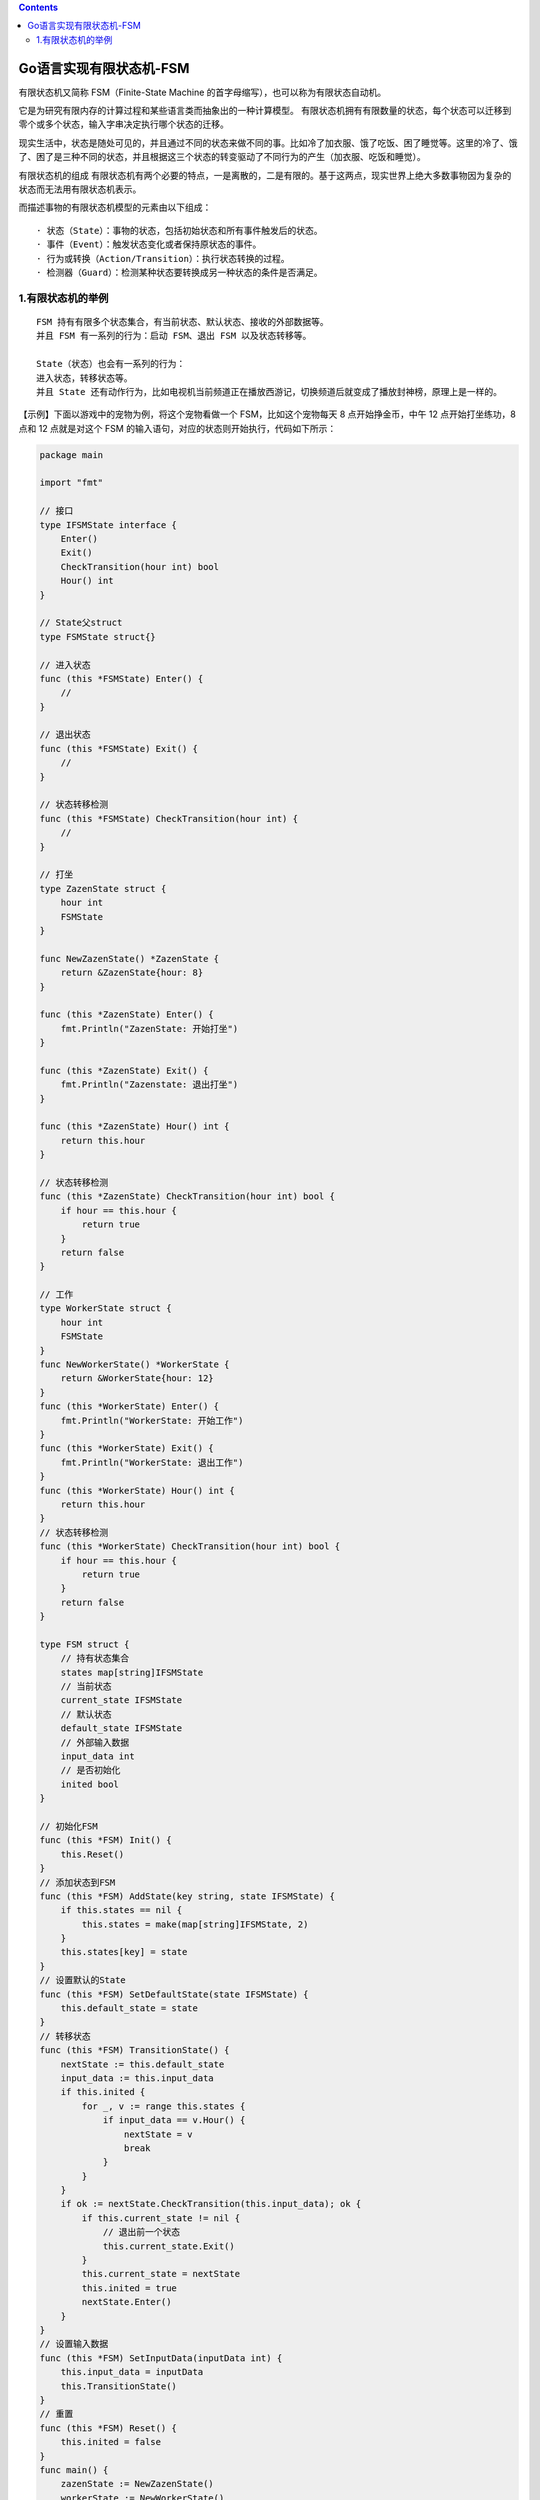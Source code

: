 .. contents::
   :depth: 3
..

Go语言实现有限状态机-FSM
========================

有限状态机又简称 FSM（Finite-State Machine
的首字母缩写），也可以称为有限状态自动机。

它是为研究有限内存的计算过程和某些语言类而抽象出的一种计算模型。
有限状态机拥有有限数量的状态，每个状态可以迁移到零个或多个状态，输入字串决定执行哪个状态的迁移。

现实生活中，状态是随处可见的，并且通过不同的状态来做不同的事。比如冷了加衣服、饿了吃饭、困了睡觉等。这里的冷了、饿了、困了是三种不同的状态，并且根据这三个状态的转变驱动了不同行为的产生（加衣服、吃饭和睡觉）。

有限状态机的组成
有限状态机有两个必要的特点，一是离散的，二是有限的。基于这两点，现实世界上绝大多数事物因为复杂的状态而无法用有限状态机表示。

而描述事物的有限状态机模型的元素由以下组成：

::

   · 状态（State）：事物的状态，包括初始状态和所有事件触发后的状态。
   · 事件（Event）：触发状态变化或者保持原状态的事件。
   · 行为或转换（Action/Transition）：执行状态转换的过程。
   · 检测器（Guard）：检测某种状态要转换成另一种状态的条件是否满足。

1.有限状态机的举例
------------------

::

   FSM 持有有限多个状态集合，有当前状态、默认状态、接收的外部数据等。
   并且 FSM 有一系列的行为：启动 FSM、退出 FSM 以及状态转移等。

   State（状态）也会有一系列的行为：
   进入状态，转移状态等。
   并且 State 还有动作行为，比如电视机当前频道正在播放西游记，切换频道后就变成了播放封神榜，原理上是一样的。

【示例】下面以游戏中的宠物为例，将这个宠物看做一个 FSM，比如这个宠物每天
8 点开始挣金币，中午 12 点开始打坐练功，8 点和 12 点就是对这个 FSM
的输入语句，对应的状态则开始执行，代码如下所示：

.. code:: go

   package main

   import "fmt"

   // 接口
   type IFSMState interface {
       Enter()
       Exit()
       CheckTransition(hour int) bool
       Hour() int
   }

   // State父struct
   type FSMState struct{}

   // 进入状态
   func (this *FSMState) Enter() {
       //
   }

   // 退出状态
   func (this *FSMState) Exit() {
       //
   }

   // 状态转移检测
   func (this *FSMState) CheckTransition(hour int) {
       //
   }

   // 打坐
   type ZazenState struct {
       hour int
       FSMState
   }

   func NewZazenState() *ZazenState {
       return &ZazenState{hour: 8}
   }

   func (this *ZazenState) Enter() {
       fmt.Println("ZazenState: 开始打坐")
   }

   func (this *ZazenState) Exit() {
       fmt.Println("Zazenstate: 退出打坐")
   }

   func (this *ZazenState) Hour() int {
       return this.hour
   }

   // 状态转移检测
   func (this *ZazenState) CheckTransition(hour int) bool {
       if hour == this.hour {
           return true
       }
       return false
   }

   // 工作
   type WorkerState struct {
       hour int
       FSMState
   }
   func NewWorkerState() *WorkerState {
       return &WorkerState{hour: 12}
   }
   func (this *WorkerState) Enter() {
       fmt.Println("WorkerState: 开始工作")
   }
   func (this *WorkerState) Exit() {
       fmt.Println("WorkerState: 退出工作")
   }
   func (this *WorkerState) Hour() int {
       return this.hour
   }
   // 状态转移检测
   func (this *WorkerState) CheckTransition(hour int) bool {
       if hour == this.hour {
           return true
       }
       return false
   }

   type FSM struct {
       // 持有状态集合
       states map[string]IFSMState
       // 当前状态
       current_state IFSMState
       // 默认状态
       default_state IFSMState
       // 外部输入数据
       input_data int
       // 是否初始化
       inited bool
   }

   // 初始化FSM
   func (this *FSM) Init() {
       this.Reset()
   }
   // 添加状态到FSM
   func (this *FSM) AddState(key string, state IFSMState) {
       if this.states == nil {
           this.states = make(map[string]IFSMState, 2)
       }
       this.states[key] = state
   }
   // 设置默认的State
   func (this *FSM) SetDefaultState(state IFSMState) {
       this.default_state = state
   }
   // 转移状态
   func (this *FSM) TransitionState() {
       nextState := this.default_state
       input_data := this.input_data
       if this.inited {
           for _, v := range this.states {
               if input_data == v.Hour() {
                   nextState = v
                   break
               }
           }
       }
       if ok := nextState.CheckTransition(this.input_data); ok {
           if this.current_state != nil {
               // 退出前一个状态
               this.current_state.Exit()
           }
           this.current_state = nextState
           this.inited = true
           nextState.Enter()
       }
   }
   // 设置输入数据
   func (this *FSM) SetInputData(inputData int) {
       this.input_data = inputData
       this.TransitionState()
   }
   // 重置
   func (this *FSM) Reset() {
       this.inited = false
   }
   func main() {
       zazenState := NewZazenState()
       workerState := NewWorkerState()
       fsm := new(FSM)
       fsm.AddState("ZazenState", zazenState)
       fsm.AddState("WorkerState", workerState)
       fsm.SetDefaultState(zazenState)
       fsm.Init()
       fsm.SetInputData(8)
       fsm.SetInputData(12)
       fsm.SetInputData(12)
       fsm.SetInputData(8)
       fsm.SetInputData(12)
   }

   /*
   ZazenState: 开始打坐
   Zazenstate: 退出打坐
   WorkerState: 开始工作
   WorkerState: 退出工作
   WorkerState: 开始工作
   WorkerState: 退出工作
   ZazenState: 开始打坐
   Zazenstate: 退出打坐
   WorkerState: 开始工作
    */
